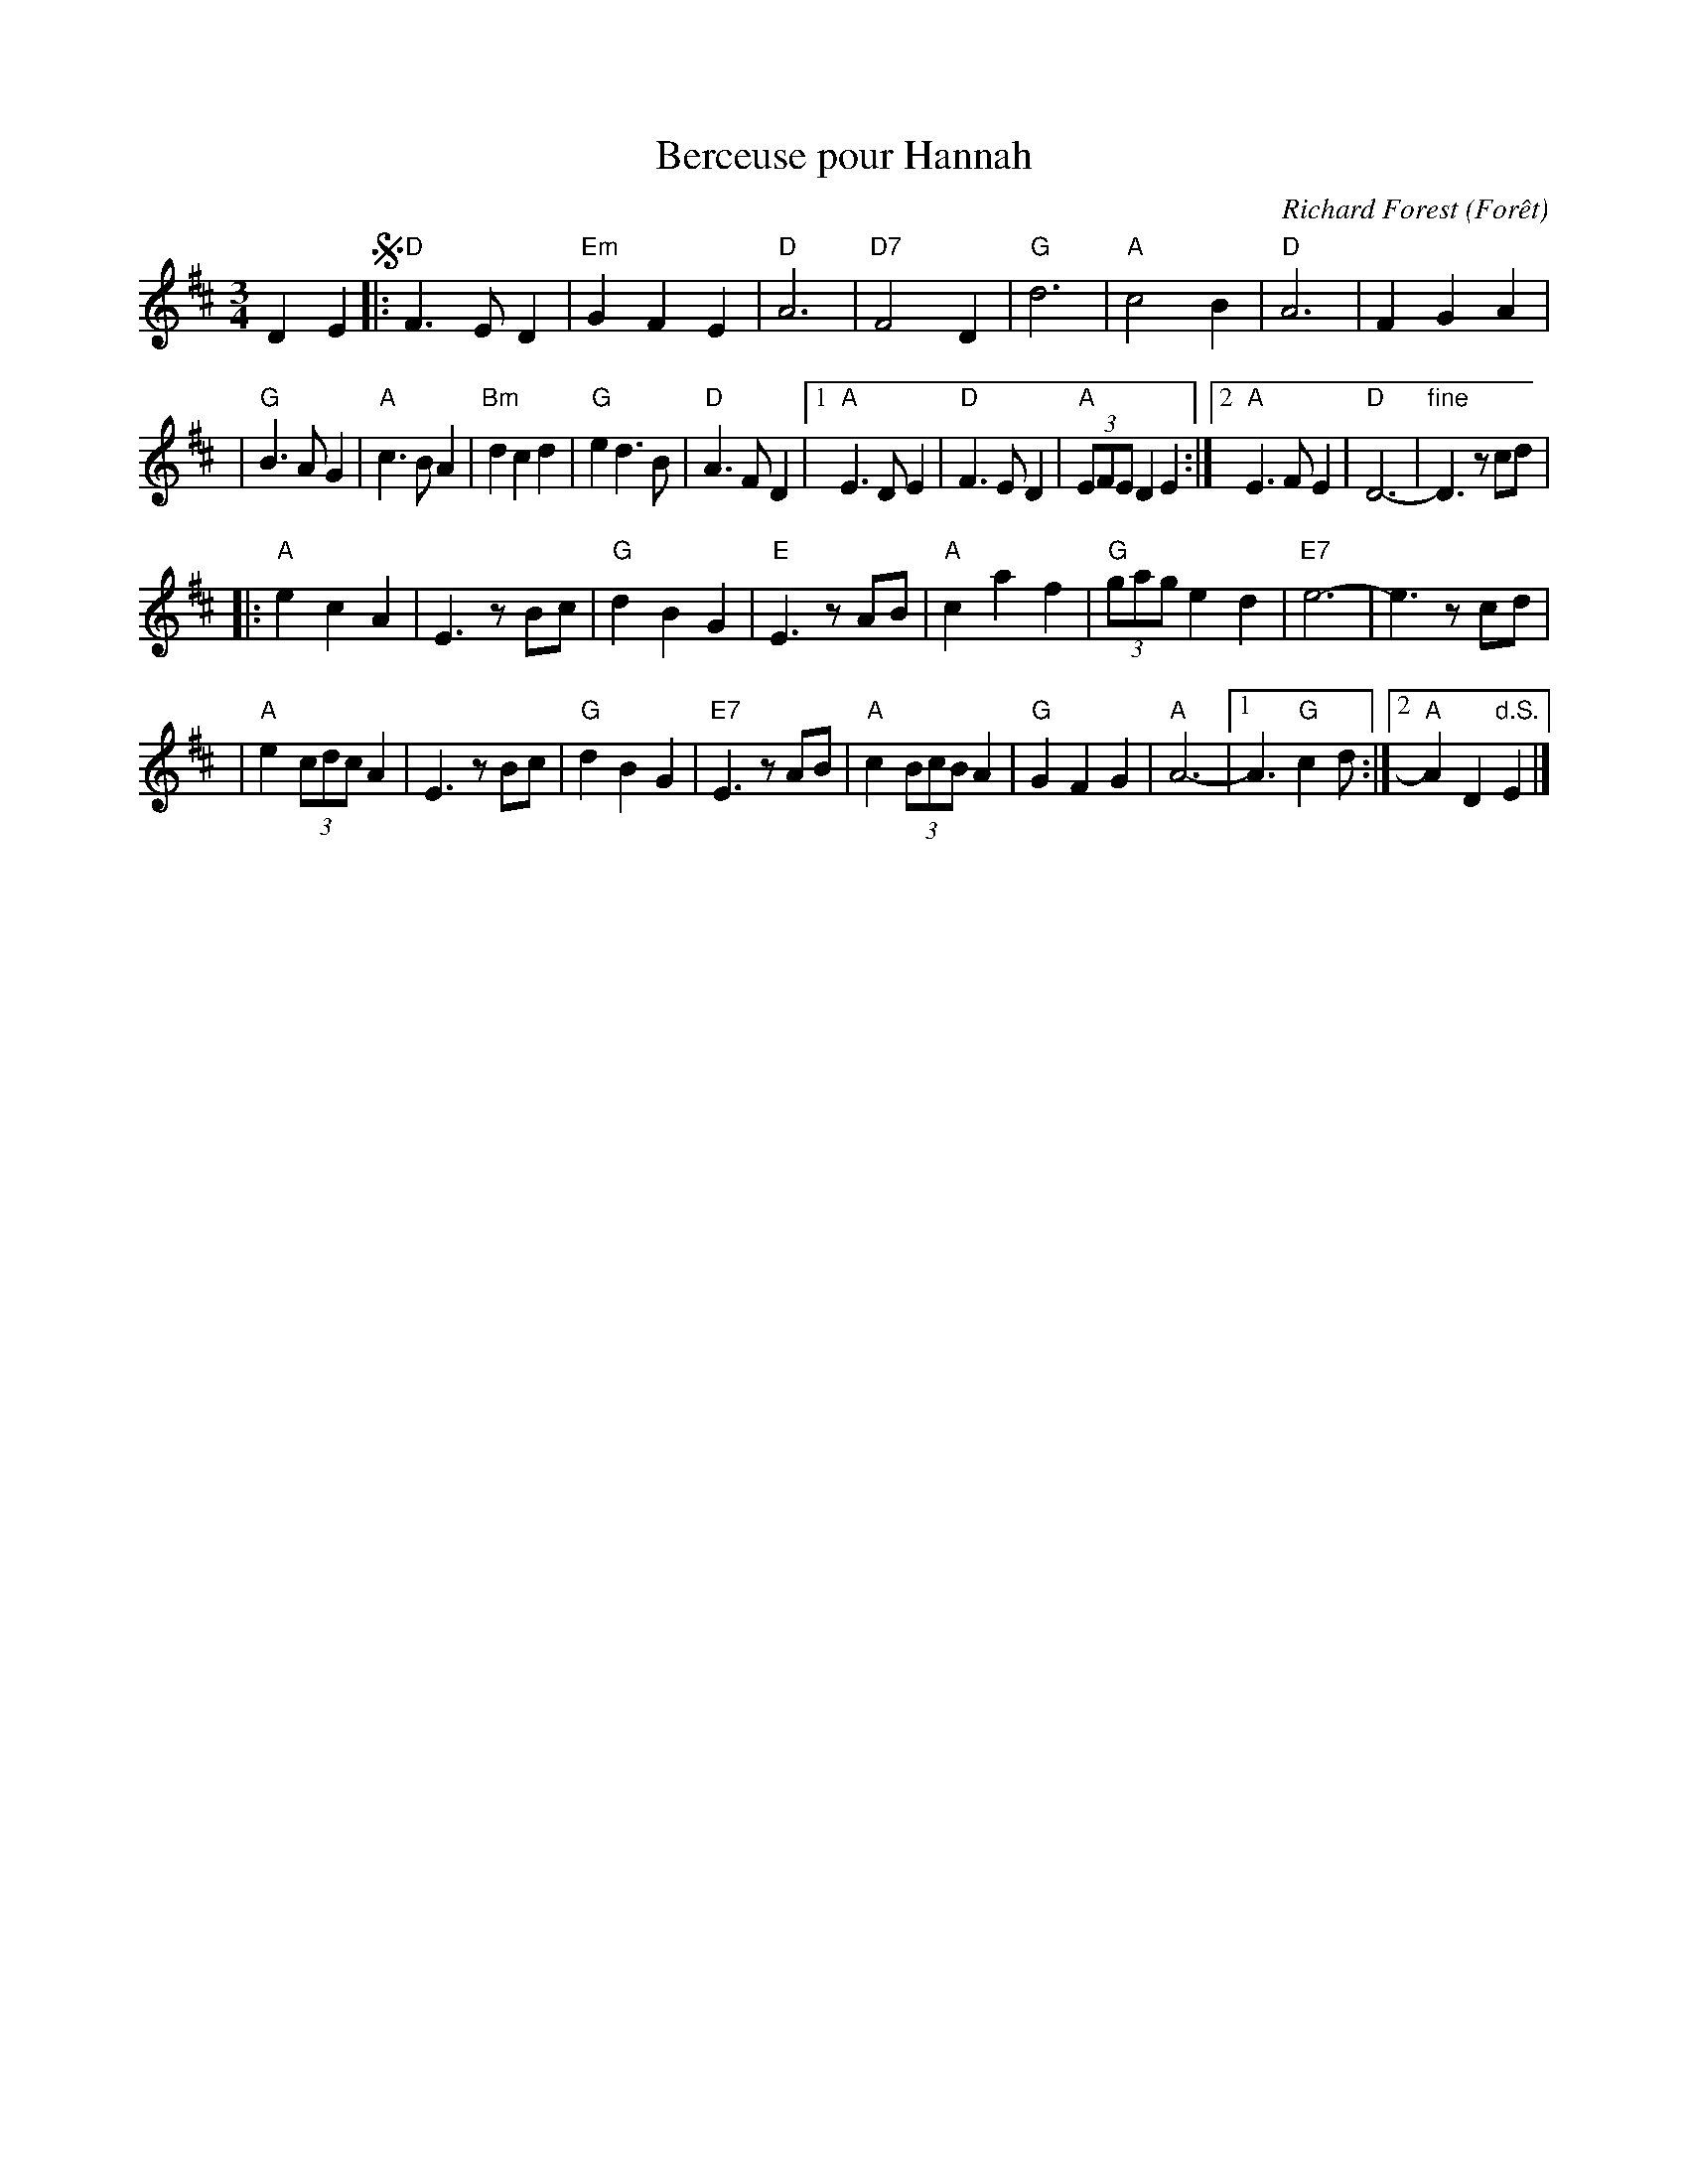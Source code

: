 X: 1
T: Berceuse pour Hannah
C: Richard Forest (For\^et)
R: waltz
N: "This waltz is dedicated to Hannah, 11 years old, who kindly lent us her room while we were
N: staying at her parents' home during a festival in Owen Sound, in northern Ontario (1998).
Z: Feb 2008 John Chambers <jc:trillian.mit.edu>
S: printed MS of unknown origin
M: 3/4
L: 1/8
K: D
D2 E2 !segno!\
|: "D"F3 E D2 | "Em"G2 F2 E2 | "D"A6 | "D7"F4 D2 \
|  "G"d6 | "A"c4 B2 | "D"A6 | F2 G2 A2 |
|  "G"B3 A G2 | "A"c3 B A2 | "Bm"d2 c2 d2 | "G"e2 d3 B | "D"A3 F D2 \
|1 "A"E3 D E2 | "D"F3 E D2 | "A"(3EFE D2 E2 \
:|2 "A"E3 F E2 | "D"D6- | "fine"D3 zcd |
|: "A"e2 c2 A2 | E3 zBc | "G"d2 B2 G2 | "E"E3 zAB \
|  "A"c2 a2 f2 | "G"(3gag e2 d2 | "E7"e6- | e3 zcd |
|  "A"e2 (3cdc A2 | E3 zBc | "G"d2 B2 G2 | "E7"E3 zAB \
| "A"c2 (3BcB A2 | "G"G2 F2 G2 | "A"A6- |1 A3 "G"c2d :|2 "A"A2 D2 "d.S."E2 |]
